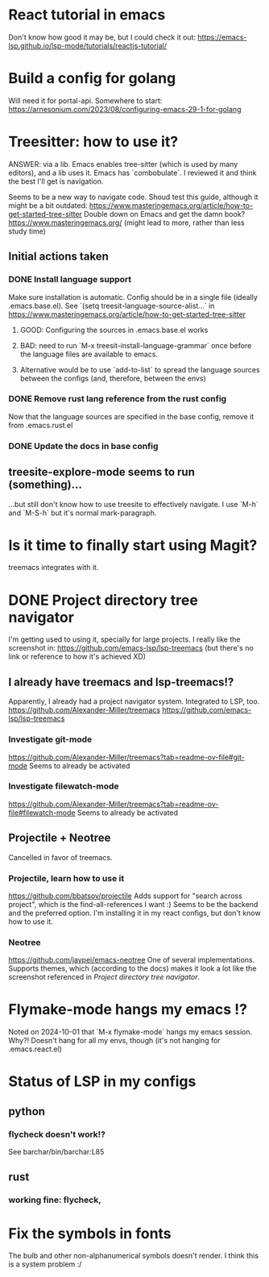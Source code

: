 * React tutorial in emacs
Don't know how good it may be, but I could check it out: https://emacs-lsp.github.io/lsp-mode/tutorials/reactjs-tutorial/


* Build a config for golang
Will need it for portal-api.
Somewhere to start: https://arnesonium.com/2023/08/configuring-emacs-29-1-for-golang


* Treesitter: how to use it?
ANSWER: via a lib. Emacs enables tree-sitter (which is used by many editors), and a lib uses it. Emacs has `combobulate`. I reviewed it and think the best I'll get is navigation.

Seems to be a new way to navigate code.
Shoud test this guide, although it might be a bit outdated: https://www.masteringemacs.org/article/how-to-get-started-tree-sitter
Double down on Emacs and get the damn book? https://www.masteringemacs.org/ (might lead to more, rather than less study time)

** Initial actions taken
*** DONE Install language support
Make sure installation is automatic. Config should be in a single file (ideally .emacs.base.el).
See `(setq treesit-language-source-alist...` in https://www.masteringemacs.org/article/how-to-get-started-tree-sitter
**** GOOD: Configuring the sources in .emacs.base.el works
**** BAD: need to run `M-x treesit-install-language-grammar` once before the language files are available to emacs.
**** Alternative would be to use `add-to-list` to spread the language sources between the configs (and, therefore, between the envs)
*** DONE Remove rust lang reference from the rust config
Now that the language sources are specified in the base config, remove it from .emacs.rust.el
*** DONE Update the docs in base config

** treesite-explore-mode seems to run (something)...
...but still don't know how to use treesite to effectively navigate. I use `M-h` and `M-S-h` but it's normal mark-paragraph.


* Is it time to finally start using Magit?
treemacs integrates with it.


* DONE Project directory tree navigator
I'm getting used to using it, specially for large projects.
I really like the screenshot in: https://github.com/emacs-lsp/lsp-treemacs (but there's no link or reference to how it's achieved XD)

** I already have treemacs and lsp-treemacs!?
Apparently, I already had a project navigator system. Integrated to LSP, too.
https://github.com/Alexander-Miller/treemacs
https://github.com/emacs-lsp/lsp-treemacs

*** Investigate git-mode
https://github.com/Alexander-Miller/treemacs?tab=readme-ov-file#git-mode
Seems to already be activated
*** Investigate filewatch-mode
https://github.com/Alexander-Miller/treemacs?tab=readme-ov-file#filewatch-mode
Seems to already be activated


** Projectile + Neotree
Cancelled in favor of treemacs.
*** Projectile, learn how to use it
https://github.com/bbatsov/projectile
Adds support for "search across project", which is the find-all-references I want :)
Seems to be the backend and the preferred option. I'm installing it in my react configs, but don't know how to use it.
*** Neotree
https://github.com/jaypei/emacs-neotree
One of several implementations. Supports themes, which (according to the docs) makes it look a lot like the screenshot referenced in [[Project directory tree navigator]].


* Flymake-mode hangs my emacs !?
Noted on 2024-10-01 that `M-x flymake-mode` hangs my emacs session. Why?!
Doesn't hang for all my envs, though (it's not hanging for .emacs.react.el)


* Status of LSP in my configs
** python
*** flycheck doesn't work!?
See barchar/bin/barchar:L85
** rust
*** working fine: flycheck, 


* Fix the symbols in fonts
The bulb and other non-alphanumerical symbols doesn't render. I think this is a system problem :/

